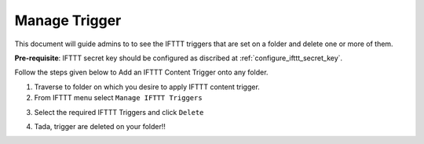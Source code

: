 Manage Trigger
===============

This document will guide admins to
to see the IFTTT triggers that are set on
a folder and delete one or more of them.

**Pre-requisite**: IFTTT secret key should be configured as discribed at :ref:`configure_ifttt_secret_key`.

Follow the steps given below to Add an IFTTT Content Trigger onto any folder.

1. Traverse to folder on which you desire to apply IFTTT content trigger.

2. From IFTTT menu select ``Manage IFTTT Triggers``

.. image:: _static/images/add_ifttt_content_trigger/select_actions.png

3. Select the required IFTTT Triggers and click ``Delete``

.. image:: _static/images/manage_trigger/fill_form.png

4. Tada, trigger are deleted on your folder!!

.. image:: _static/images/manage_trigger/success.png
